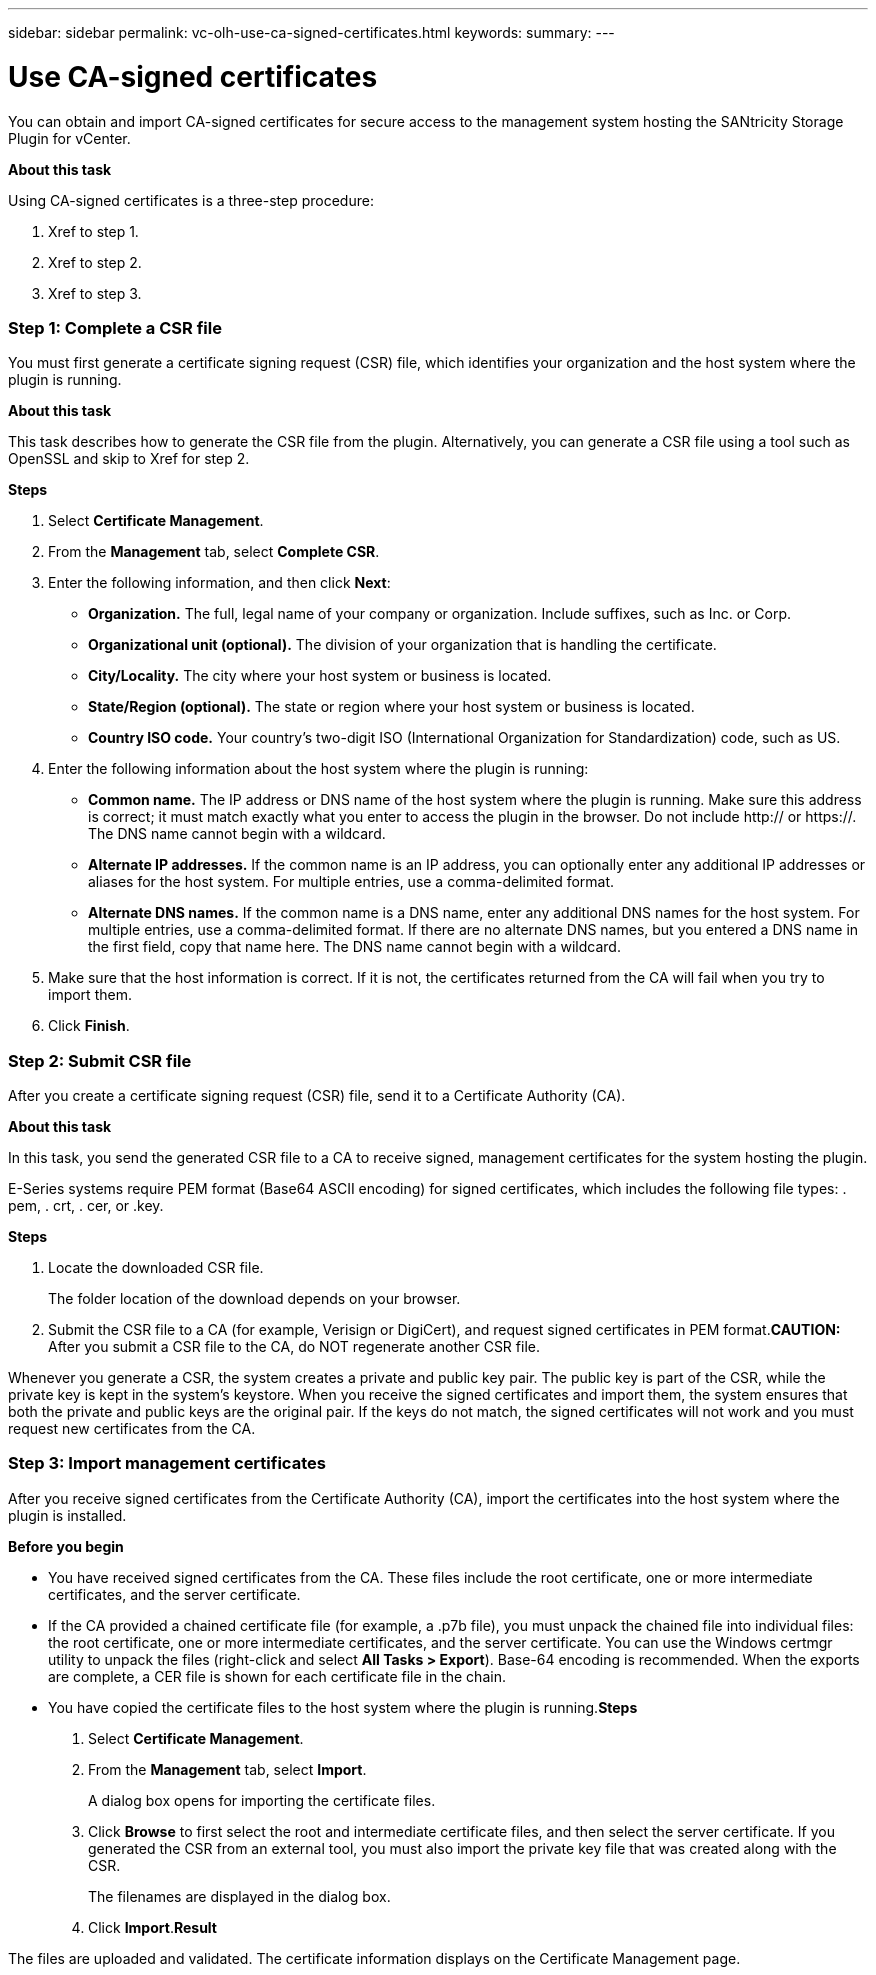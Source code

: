 ---
sidebar: sidebar
permalink: vc-olh-use-ca-signed-certificates.html
keywords:
summary:
---

= Use CA-signed certificates
:hardbreaks:
:nofooter:
:icons: font
:linkattrs:
:imagesdir: ./media/

//
// This file was created with NDAC Version 2.0 (August 17, 2020)
//
// 2022-03-25 16:38:47.932947
//

[.lead]
You can obtain and import CA-signed certificates for secure access to the management system hosting the SANtricity Storage Plugin for vCenter.

*About this task*

Using CA-signed certificates is a three-step procedure:

. Xref to step 1.
. Xref to step 2.
. Xref to step 3.

=== Step 1: Complete a CSR file

You must first generate a certificate signing request (CSR) file, which identifies your organization and the host system where the plugin is running.

*About this task*

This task describes how to generate the CSR file from the plugin. Alternatively, you can generate a CSR file using a tool such as OpenSSL and skip to Xref for step 2. 

*Steps*

. Select *Certificate Management*.
. From the *Management* tab, select *Complete CSR*.
. Enter the following information, and then click *Next*:

** *Organization.* The full, legal name of your company or organization. Include suffixes, such as Inc. or Corp.
** *Organizational unit (optional).* The division of your organization that is handling the certificate.
** *City/Locality.* The city where your host system or business is located.
** *State/Region (optional).* The state or region where your host system or business is located.
** *Country ISO code.* Your country's two-digit ISO (International Organization for Standardization) code, such as US.

. Enter the following information about the host system where the plugin is running:

** *Common name.* The IP address or DNS name of the host system where the plugin is running. Make sure this address is correct; it must match exactly what you enter to access the plugin in the browser. Do not include http:// or https://. The DNS name cannot begin with a wildcard.
** *Alternate IP addresses.* If the common name is an IP address, you can optionally enter any additional IP addresses or aliases for the host system. For multiple entries, use a comma-delimited format.
** *Alternate DNS names.* If the common name is a DNS name, enter any additional DNS names for the host system. For multiple entries, use a comma-delimited format. If there are no alternate DNS names, but you entered a DNS name in the first field, copy that name here. The DNS name cannot begin with a wildcard.

. Make sure that the host information is correct. If it is not, the certificates returned from the CA will fail when you try to import them.
. Click *Finish*.

=== Step 2: Submit CSR file

After you create a certificate signing request (CSR) file, send it to a Certificate Authority (CA).

*About this task*

In this task, you send the generated CSR file to a CA to receive signed, management certificates for the system hosting the plugin.

E-Series systems require PEM format (Base64 ASCII encoding) for signed certificates, which includes the following file types: . pem, . crt, . cer, or .key.

*Steps*

. Locate the downloaded CSR file.
+
The folder location of the download depends on your browser.

. Submit the CSR file to a CA (for example, Verisign or DigiCert), and request signed certificates in PEM format.*CAUTION:* After you submit a CSR file to the CA, do NOT regenerate another CSR file.

Whenever you generate a CSR, the system creates a private and public key pair. The public key is part of the CSR, while the private key is kept in the system's keystore. When you receive the signed certificates and import them, the system ensures that both the private and public keys are the original pair. If the keys do not match, the signed certificates will not work and you must request new certificates from the CA.

=== Step 3: Import management certificates

After you receive signed certificates from the Certificate Authority (CA), import the certificates into the host system where the plugin is installed.

*Before you begin*

* You have received signed certificates from the CA. These files include the root certificate, one or more intermediate certificates, and the server certificate.
* If the CA provided a chained certificate file (for example, a .p7b file), you must unpack the chained file into individual files: the root certificate, one or more intermediate certificates, and the server certificate. You can use the Windows certmgr utility to unpack the files (right-click and select *All Tasks > Export*). Base-64 encoding is recommended. When the exports are complete, a CER file is shown for each certificate file in the chain.
* You have copied the certificate files to the host system where the plugin is running.*Steps*

. Select *Certificate Management*.
. From the *Management* tab, select *Import*.
+
A dialog box opens for importing the certificate files.

. Click *Browse* to first select the root and intermediate certificate files, and then select the server certificate. If you generated the CSR from an external tool, you must also import the private key file that was created along with the CSR.
+
The filenames are displayed in the dialog box.

. Click *Import*.*Result*

The files are uploaded and validated. The certificate information displays on the Certificate Management page.
